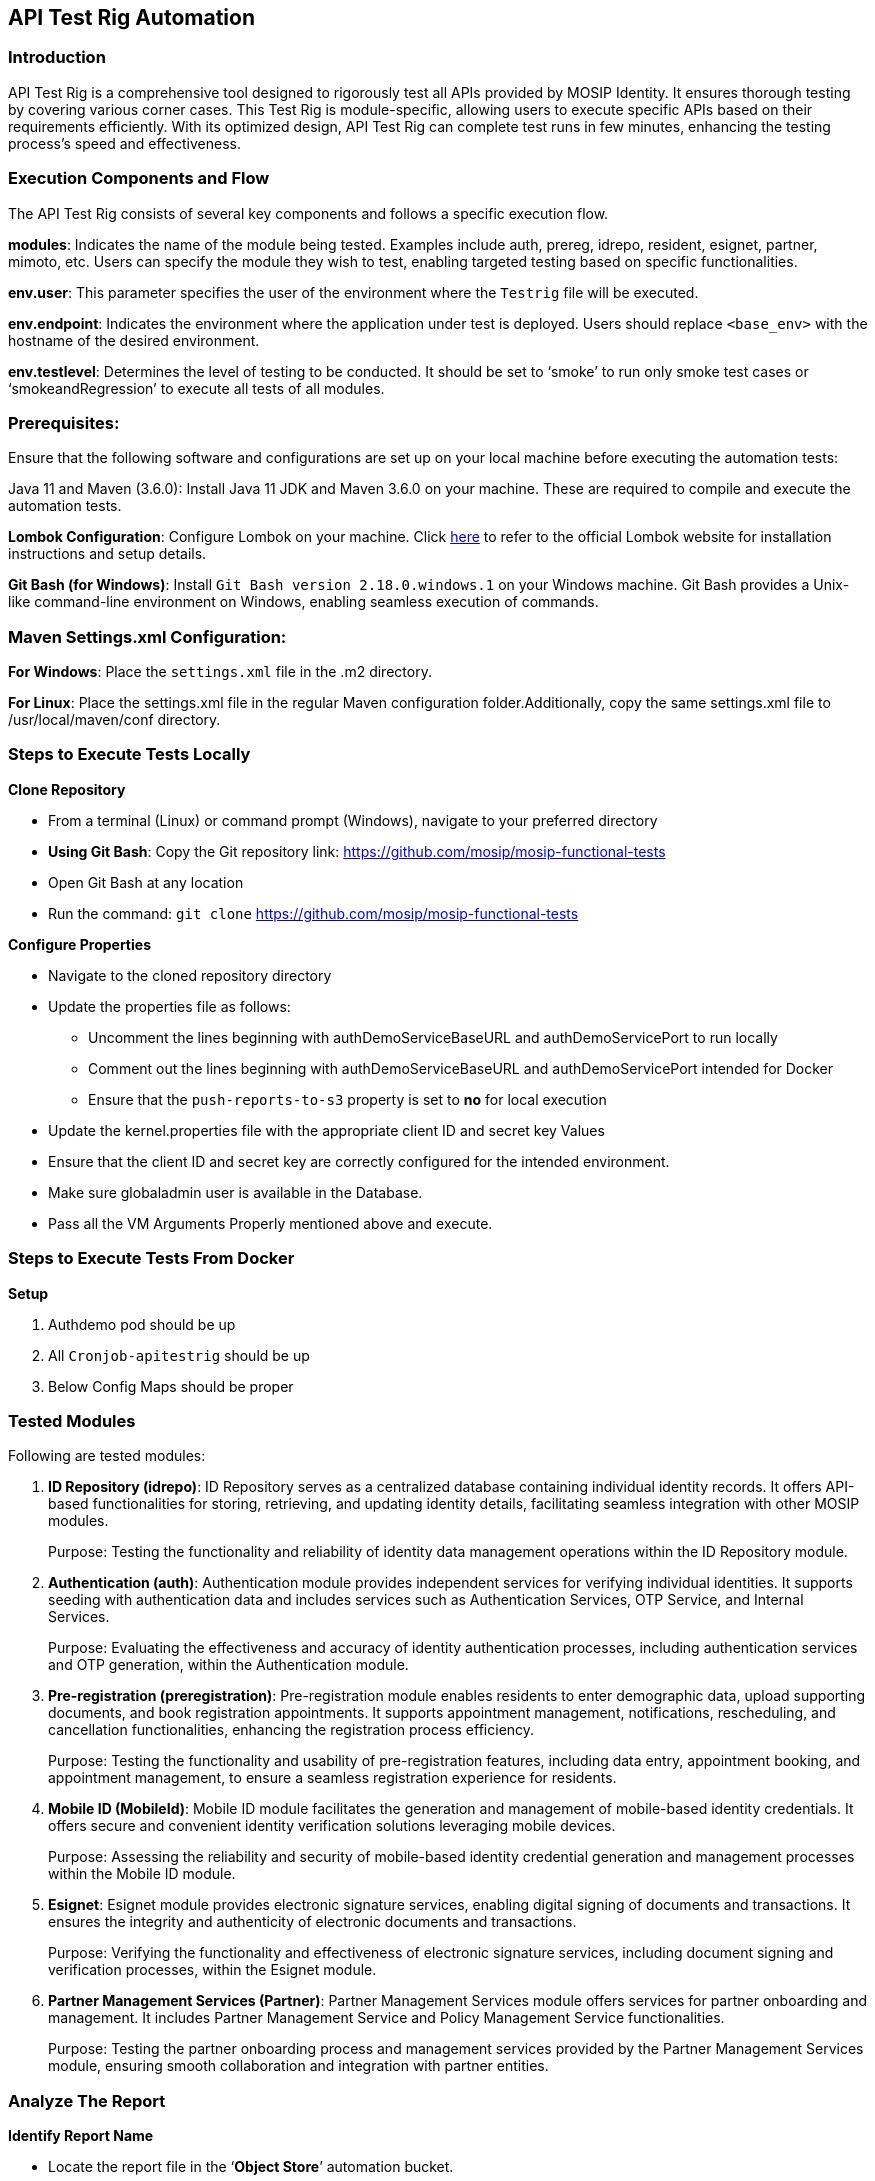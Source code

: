 == API Test Rig Automation

=== Introduction

API Test Rig is a comprehensive tool designed to rigorously test all
APIs provided by MOSIP Identity. It ensures thorough testing by covering
various corner cases. This Test Rig is module-specific, allowing users
to execute specific APIs based on their requirements efficiently. With
its optimized design, API Test Rig can complete test runs in few
minutes, enhancing the testing process’s speed and effectiveness.

=== Execution Components and Flow

The API Test Rig consists of several key components and follows a
specific execution flow.

*modules*: Indicates the name of the module being tested. Examples
include auth, prereg, idrepo, resident, esignet, partner, mimoto, etc.
Users can specify the module they wish to test, enabling targeted
testing based on specific functionalities.

*env.user*: This parameter specifies the user of the environment where
the `Testrig` file will be executed.

*env.endpoint*: Indicates the environment where the application under
test is deployed. Users should replace `++<++base++_++env++>++` with the
hostname of the desired environment.

*env.testlevel*: Determines the level of testing to be conducted. It
should be set to ‘smoke’ to run only smoke test cases or
‘smokeandRegression’ to execute all tests of all modules.

=== Prerequisites:

Ensure that the following software and configurations are set up on your
local machine before executing the automation tests:

Java 11 and Maven (3.6.0): Install Java 11 JDK and Maven 3.6.0 on your
machine. These are required to compile and execute the automation tests.

*Lombok Configuration*: Configure Lombok on your machine. Click
https://projectlombok.org/[here] to refer to the official Lombok website
for installation instructions and setup details.

*Git Bash (for Windows)*: Install `Git Bash version 2.18.0.windows.1` on
your Windows machine. Git Bash provides a Unix-like command-line
environment on Windows, enabling seamless execution of commands.

=== Maven Settings.xml Configuration:

*For Windows*: Place the `settings.xml` file in the .m2 directory.

*For Linux*: Place the settings.xml file in the regular Maven
configuration folder.Additionally, copy the same settings.xml file to
/usr/local/maven/conf directory.

=== Steps to Execute Tests Locally

*Clone Repository*

* From a terminal (Linux) or command prompt (Windows), navigate to your
preferred directory
* *Using Git Bash*: Copy the Git repository link:
https://github.com/mosip/mosip-functional-tests
* Open Git Bash at any location
* Run the command: `git clone`
https://github.com/mosip/mosip-functional-tests

*Configure Properties*

* Navigate to the cloned repository directory
* Update the properties file as follows:
** Uncomment the lines beginning with authDemoServiceBaseURL and
authDemoServicePort to run locally
** Comment out the lines beginning with authDemoServiceBaseURL and
authDemoServicePort intended for Docker
** Ensure that the `push-reports-to-s3` property is set to *no* for
local execution

* Update the kernel.properties file with the appropriate client ID and
secret key Values
* Ensure that the client ID and secret key are correctly configured for
the intended environment.
* Make sure globaladmin user is available in the Database.
* Pass all the VM Arguments Properly mentioned above and execute.

=== Steps to Execute Tests From Docker

*Setup*

[arabic]
. Authdemo pod should be up
. All `Cronjob-apitestrig` should be up
. Below Config Maps should be proper

=== Tested Modules

Following are tested modules:

[arabic]
. *ID Repository (idrepo)*: ID Repository serves as a centralized
database containing individual identity records. It offers API-based
functionalities for storing, retrieving, and updating identity details,
facilitating seamless integration with other MOSIP modules.
+
Purpose: Testing the functionality and reliability of identity data
management operations within the ID Repository module.
. *Authentication (auth)*: Authentication module provides independent
services for verifying individual identities. It supports seeding with
authentication data and includes services such as Authentication
Services, OTP Service, and Internal Services.
+
Purpose: Evaluating the effectiveness and accuracy of identity
authentication processes, including authentication services and OTP
generation, within the Authentication module.
. *Pre-registration (preregistration)*: Pre-registration module enables
residents to enter demographic data, upload supporting documents, and
book registration appointments. It supports appointment management,
notifications, rescheduling, and cancellation functionalities, enhancing
the registration process efficiency.
+
Purpose: Testing the functionality and usability of pre-registration
features, including data entry, appointment booking, and appointment
management, to ensure a seamless registration experience for residents.
. *Mobile ID (MobileId)*: Mobile ID module facilitates the generation
and management of mobile-based identity credentials. It offers secure
and convenient identity verification solutions leveraging mobile
devices.
+
Purpose: Assessing the reliability and security of mobile-based identity
credential generation and management processes within the Mobile ID
module.
. *Esignet*: Esignet module provides electronic signature services,
enabling digital signing of documents and transactions. It ensures the
integrity and authenticity of electronic documents and transactions.
+
Purpose: Verifying the functionality and effectiveness of electronic
signature services, including document signing and verification
processes, within the Esignet module.
. *Partner Management Services (Partner)*: Partner Management Services
module offers services for partner onboarding and management. It
includes Partner Management Service and Policy Management Service
functionalities.
+
Purpose: Testing the partner onboarding process and management services
provided by the Partner Management Services module, ensuring smooth
collaboration and integration with partner entities.

=== Analyze The Report

*Identify Report Name*

* Locate the report file in the '`*Object Store*`' automation bucket.
* The report name typically follows the format:
`mosip-api-internal.++<++env++_++name++>++-++<++module++_++name++>++-++<++timestamp++>_++report++_++T-++<++Total++>_++P-++<++Passed++>_++S-++<++Skipped++>_++F-++<++Failed++>++.html`.
* `++<++env++_++name++>++`: Name of the environment where the tests were
conducted
* `++<++module++_++name++>++`: Name of the module for which tests were
executed
* `++<++timestamp++>++`: Timestamp indicating when the report was
generated
* T, P, S, F: Total, Passed, Skipped, and Failed counts of test cases,
respectively

=== Review Overall Summary

* Open the report file and review the summary section
* Check the total number of test cases executed (T), along with the
counts of passed (P), skipped (S), and failed (F) test cases

=== API-wise Details

* In the beginning of the report, you’ll find a section listing all API
names along with their corresponding test case counts
* Click on the specific API you want to inspect further

=== Inspect Test Cases

* After selecting an API, you’ll be directed to a page displaying all
test cases associated with that API
* Click on the individual test case to view detailed information,
including request and response data
* Analyze the request payload, expected response, and actual response
received during testing

=== Debugging

* If a test case failed, analyze the details to identify the root cause
* Review the request parameters, headers, and body to ensure correctness
* Check the response received against the expected response, focusing on
status codes, data format, and content

=== Automate New API

*Create folder structure*

* Create a folder with the API name in the specific module directory
* This folder will contain the necessary files for automating the API

*Create Input and Output Templates*

* Inside the API folder, create one Handlebars (hbs) file for input and
one for output
* The input hbs file should contain placeholders for parameters that
will be used in the test cases
* The output hbs file should contain placeholders for expected response
data

*Parameterize Data in Input Template*

* Parametrize the data in the input hbs file using Handlebars syntax
* Define variables or placeholders for the input data that will be used
in the test cases

*Create YAML File*

* Create a YAML file to define the test cases for the API
* Follow the predefined structure for the YAML file, including API name,
test case names, endpoint, authentication method, HTTP method,
input/output templates, and input/output data
* Define each test case under the corresponding API with relevant
details such as endpoint, authentication method, HTTP method,
input/output templates, and input/output data

*Input and Output Data in YAML*

* In the YAML file, provide the input data for each test case under the
input block, using the parameters defined in the input template
* Similarly, define the expected output data under the output block,
using placeholders defined in the output template

=== Example YAML Structure

....
CreateVID: # API Name IdRepository_CreateVID_ValidParameters_For_VidType_Smoke_T_sid: # Test Case Name endPoint: /idrepository/v1/vid # Endpoint of the API role: idrepo # Authentication method required restMethod: post # HTTP method inputTemplate: idRepository/CreateVID/createVid # Location of the input template outputTemplate: idRepository/CreateVID/createVidResult # Location of the output template input: '{ # Input data block "vidType": "Temporary", }' output: '{ # Output data block "vidStatus": "ACTIVE" }'
....

=== Execute Test Cases

* Once the folder structure and YAML file are created, execute the test
cases using the automation testing framework
* The framework will substitute the input data from the YAML file into
the input template and compare the actual output with the expected
output defined in the YAML file

This documentation provides comprehensive guidance for utilizing and
expanding the API Test Rig functionalities effectively.
